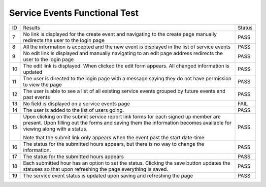 Service Events Functional Test
==============================

+---------------+----------------+---------------+
|ID             |Results         |Status         |
+---------------+----------------+---------------+
|7              |No link is      |PASS           |
|               |displayed for   |               |
|               |the create      |               |
|               |event and       |               |
|               |navigating to   |               |
|               |the create page |               |
|               |manually        |               |
|               |redirects the   |               |
|               |user to the     |               |
|               |login page      |               |
+---------------+----------------+---------------+
|8              |All the         |PASS           |
|               |information is  |               |
|               |accepted and    |               |
|               |the new event   |               |
|               |is displayed in |               |
|               |the list of     |               |
|               |service events  |               |
+---------------+----------------+---------------+
|9              |No edit link is |PASS           |
|               |displayed and   |               |
|               |manually        |               |
|               |navigating to   |               |
|               |an edit page    |               |
|               |address         |               |
|               |redirects the   |               |
|               |user to the     |               |
|               |login page      |               |
+---------------+----------------+---------------+
|10             |The edit link   |PASS           |
|               |is              |               |
|               |displayed. When |               |
|               |clicked the     |               |
|               |edit form       |               |
|               |appears. All    |               |
|               |changed         |               |
|               |information is  |               |
|               |updated         |               |
+---------------+----------------+---------------+
|11             |The user is     |PASS           |
|               |directed to the |               |
|               |login page with |               |
|               |a message       |               |
|               |saying they do  |               |
|               |not have        |               |
|               |permission to   |               |
|               |view the page   |               |
+---------------+----------------+---------------+
|12             |The user is     |PASS           |
|               |able to see a   |               |
|               |list of all     |               |
|               |existing        |               |
|               |service events  |               |
|               |grouped by      |               |
|               |future events   |               |
|               |and past events |               |
+---------------+----------------+---------------+
|13             |No field is     |FAIL           |
|               |displayed on a  |               |
|               |service events  |               |
|               |page            |               |
+---------------+----------------+---------------+
|14             |The user is     |PASS           |
|               |added to the    |               |
|               |list of users   |               |
|               |going.          |               |
+---------------+----------------+---------------+
|15             |Upon clicking   |PASS           |
|               |on the submit   |               |
|               |service report  |               |
|               |link forms for  |               |
|               |each signed up  |               |
|               |member are      |               |
|               |present. Upon   |               |
|               |filling out the |               |
|               |forms and       |               |
|               |saving them the |               |
|               |information     |               |
|               |becomes         |               |
|               |available for   |               |
|               |viewing along   |               |
|               |with a status.  |               |
|               |                |               |
|               |Note that the   |               |
|               |submit link     |               |
|               |only appears    |               |
|               |when the event  |               |
|               |past the start  |               |
|               |date-time       |               |
+---------------+----------------+---------------+
|16             |The status for  |PASS           |
|               |the submitted   |               |
|               |hours appears,  |               |
|               |but there is no |               |
|               |way to change   |               |
|               |the             |               |
|               |information.    |               |
+---------------+----------------+---------------+
|17             |The status for  |PASS           |
|               |the submitted   |               |
|               |hours appears   |               |
+---------------+----------------+---------------+
|18             |Each submitted  |PASS           |
|               |hour has an     |               |
|               |option to set   |               |
|               |the             |               |
|               |status. Clicking|               |
|               |the save button |               |
|               |updates the     |               |
|               |statuses so that|               |
|               |upon refreshing |               |
|               |the page        |               |
|               |everything is   |               |
|               |saved.          |               |
+---------------+----------------+---------------+
|19             |The service     |PASS           |
|               |event status is |               |
|               |updated upon    |               |
|               |saving and      |               |
|               |refreshing the  |               |
|               |page            |               |
+---------------+----------------+---------------+


